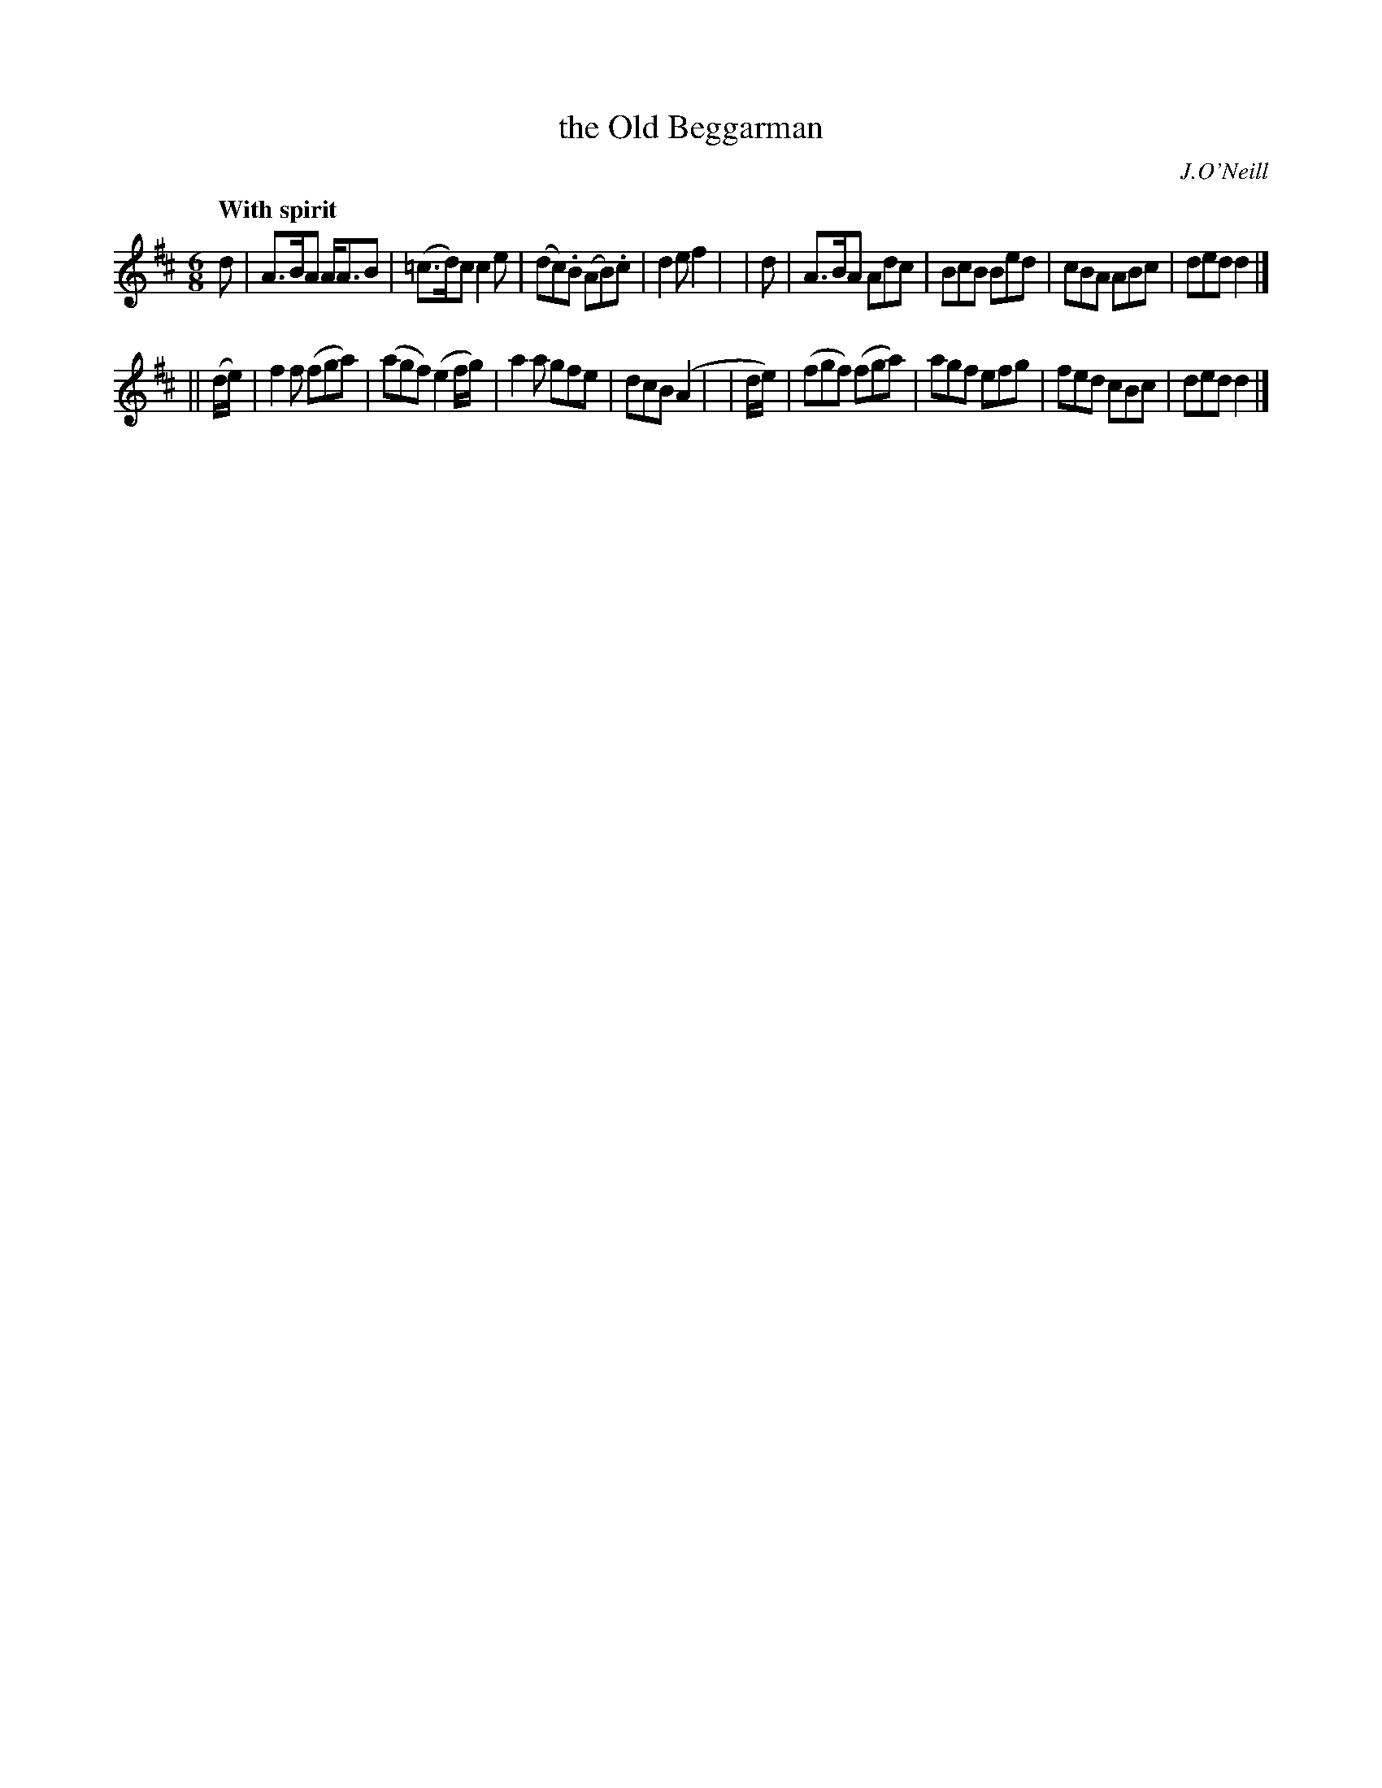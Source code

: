 X: 267
T: the Old Beggarman
R: air, jig
%S: s:2 b:16(8+8)
B: O'Neill's 1850 #267
O: J.O'Neill
Z: 1997 by John Chambers <jc@trillian.mit.edu>
Q: "With spirit"
M: 6/8
L: 1/8
K: D
    d     | A>BA A<AB | (=c>d)c c2e | (dc).B (AB).c | d2e f2 |\
|   d     | A>BA Adc  | BcB     Bed |  cBA    ABc   | ded d2 |]
|| (d/e/) |  f2f  (fga) | (agf) (e2f/g/) | a2a gfe | dcB (A2 |\
|   d/e/) | (fgf) (fga) |  agf   efg     | fed cBc | ded  d2 |]
